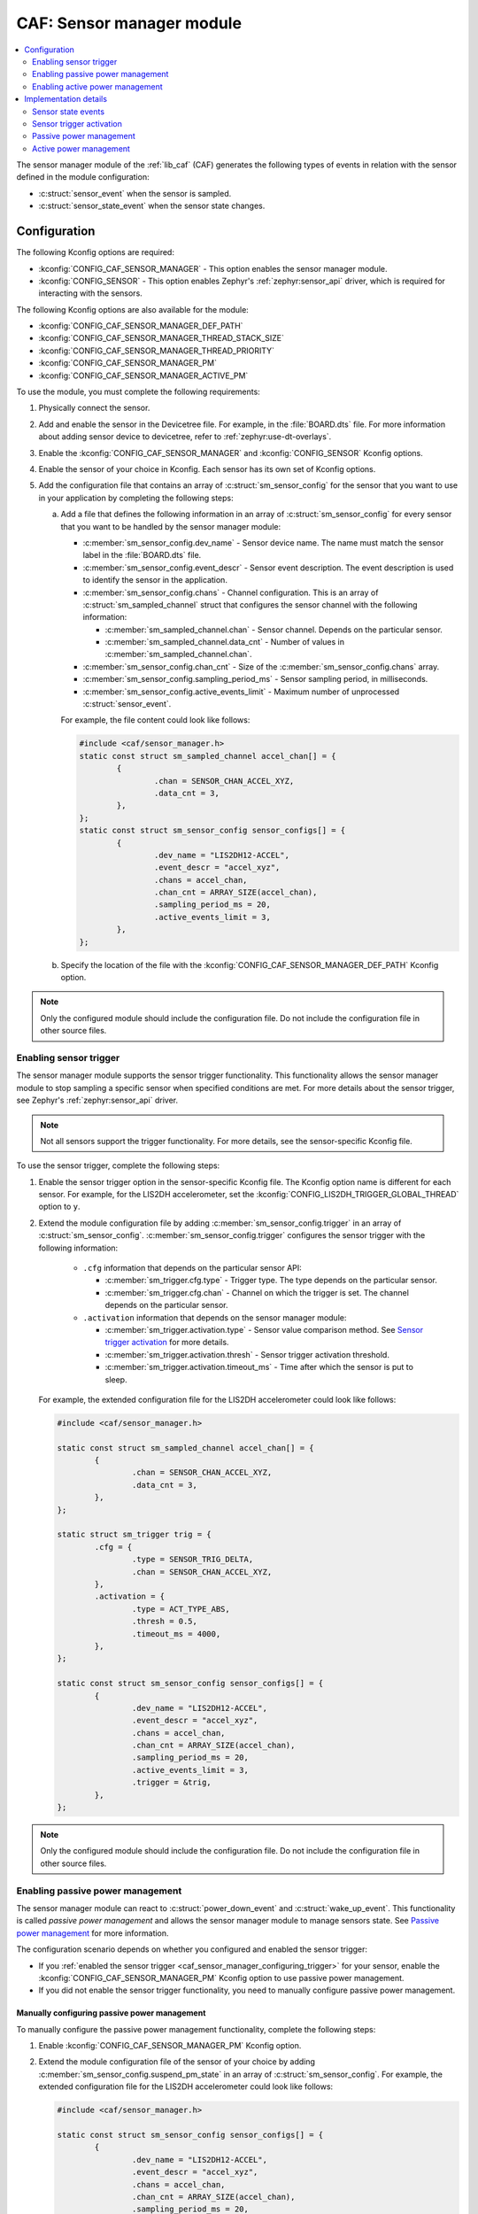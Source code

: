 .. _caf_sensor_sampler:
.. _caf_sensor_manager:

CAF: Sensor manager module
##########################

.. contents::
   :local:
   :depth: 2

The |sensor_manager| of the :ref:`lib_caf` (CAF) generates the following types of events in relation with the sensor defined in the module configuration:

* :c:struct:`sensor_event` when the sensor is sampled.
* :c:struct:`sensor_state_event` when the sensor state changes.

Configuration
*************

The following Kconfig options are required:

* :kconfig:`CONFIG_CAF_SENSOR_MANAGER` - This option enables the |sensor_manager|.
* :kconfig:`CONFIG_SENSOR` - This option enables Zephyr's :ref:`zephyr:sensor_api` driver, which is required for interacting with the sensors.

The following Kconfig options are also available for the module:

* :kconfig:`CONFIG_CAF_SENSOR_MANAGER_DEF_PATH`
* :kconfig:`CONFIG_CAF_SENSOR_MANAGER_THREAD_STACK_SIZE`
* :kconfig:`CONFIG_CAF_SENSOR_MANAGER_THREAD_PRIORITY`
* :kconfig:`CONFIG_CAF_SENSOR_MANAGER_PM`
* :kconfig:`CONFIG_CAF_SENSOR_MANAGER_ACTIVE_PM`

To use the module, you must complete the following requirements:

1. Physically connect the sensor.
#. Add and enable the sensor in the Devicetree file.
   For example, in the :file:`BOARD.dts` file.
   For more information about adding sensor device to devicetree, refer to :ref:`zephyr:use-dt-overlays`.
#. Enable the :kconfig:`CONFIG_CAF_SENSOR_MANAGER` and :kconfig:`CONFIG_SENSOR` Kconfig options.
#. Enable the sensor of your choice in Kconfig.
   Each sensor has its own set of Kconfig options.
#. Add the configuration file that contains an array of :c:struct:`sm_sensor_config` for the sensor that you want to use in your application by completing the following steps:

   a. Add a file that defines the following information in an array of :c:struct:`sm_sensor_config` for every sensor that you want to be handled by the |sensor_manager|:

      * :c:member:`sm_sensor_config.dev_name` - Sensor device name.
        The name must match the sensor label in the :file:`BOARD.dts` file.
      * :c:member:`sm_sensor_config.event_descr` - Sensor event description.
        The event description is used to identify the sensor in the application.
      * :c:member:`sm_sensor_config.chans` - Channel configuration.
        This is an array of :c:struct:`sm_sampled_channel` struct that configures the sensor channel with the following information:

        * :c:member:`sm_sampled_channel.chan` - Sensor channel.
          Depends on the particular sensor.
        * :c:member:`sm_sampled_channel.data_cnt` - Number of values in :c:member:`sm_sampled_channel.chan`.

      * :c:member:`sm_sensor_config.chan_cnt` - Size of the :c:member:`sm_sensor_config.chans` array.
      * :c:member:`sm_sensor_config.sampling_period_ms` - Sensor sampling period, in milliseconds.
      * :c:member:`sm_sensor_config.active_events_limit` - Maximum number of unprocessed :c:struct:`sensor_event`.

      For example, the file content could look like follows:

      .. code-block:: c

         #include <caf/sensor_manager.h>
         static const struct sm_sampled_channel accel_chan[] = {
                 {
                         .chan = SENSOR_CHAN_ACCEL_XYZ,
                         .data_cnt = 3,
                 },
         };
         static const struct sm_sensor_config sensor_configs[] = {
                 {
                         .dev_name = "LIS2DH12-ACCEL",
                         .event_descr = "accel_xyz",
                         .chans = accel_chan,
                         .chan_cnt = ARRAY_SIZE(accel_chan),
                         .sampling_period_ms = 20,
                         .active_events_limit = 3,
                 },
         };

   #. Specify the location of the file with the :kconfig:`CONFIG_CAF_SENSOR_MANAGER_DEF_PATH` Kconfig option.

.. note::
     |only_configured_module_note|

.. _caf_sensor_manager_configuring_trigger:

Enabling sensor trigger
=======================

The |sensor_manager| supports the sensor trigger functionality.
This functionality allows the |sensor_manager| to stop sampling a specific sensor when specified conditions are met.
For more details about the sensor trigger, see Zephyr's :ref:`zephyr:sensor_api` driver.

.. note::
   Not all sensors support the trigger functionality.
   For more details, see the sensor-specific Kconfig file.

To use the sensor trigger, complete the following steps:

1. Enable the sensor trigger option in the sensor-specific Kconfig file.
   The Kconfig option name is different for each sensor.
   For example, for the LIS2DH accelerometer, set the :kconfig:`CONFIG_LIS2DH_TRIGGER_GLOBAL_THREAD` option to ``y``.
#. Extend the module configuration file by adding :c:member:`sm_sensor_config.trigger` in an array of :c:struct:`sm_sensor_config`.
   :c:member:`sm_sensor_config.trigger` configures the sensor trigger with the following information:

      * ``.cfg`` information that depends on the particular sensor API:

        * :c:member:`sm_trigger.cfg.type` - Trigger type.
          The type depends on the particular sensor.
        * :c:member:`sm_trigger.cfg.chan` - Channel on which the trigger is set.
          The channel depends on the particular sensor.

      * ``.activation`` information that depends on the |sensor_manager|:

        * :c:member:`sm_trigger.activation.type` - Sensor value comparison method.
          See `Sensor trigger activation`_ for more details.
        * :c:member:`sm_trigger.activation.thresh` - Sensor trigger activation threshold.
        * :c:member:`sm_trigger.activation.timeout_ms` - Time after which the sensor is put to sleep.

   For example, the extended configuration file for the LIS2DH accelerometer could look like follows:

   .. code-block:: c

        #include <caf/sensor_manager.h>

        static const struct sm_sampled_channel accel_chan[] = {
                {
                        .chan = SENSOR_CHAN_ACCEL_XYZ,
                        .data_cnt = 3,
                },
        };

        static struct sm_trigger trig = {
                .cfg = {
                        .type = SENSOR_TRIG_DELTA,
                        .chan = SENSOR_CHAN_ACCEL_XYZ,
                },
                .activation = {
                        .type = ACT_TYPE_ABS,
                        .thresh = 0.5,
                        .timeout_ms = 4000,
                },
        };

        static const struct sm_sensor_config sensor_configs[] = {
                {
                        .dev_name = "LIS2DH12-ACCEL",
                        .event_descr = "accel_xyz",
                        .chans = accel_chan,
                        .chan_cnt = ARRAY_SIZE(accel_chan),
                        .sampling_period_ms = 20,
                        .active_events_limit = 3,
                        .trigger = &trig,
                },
        };

.. note::
    |only_configured_module_note|

Enabling passive power management
=================================

The |sensor_manager| can react to :c:struct:`power_down_event` and :c:struct:`wake_up_event`.
This functionality is called *passive power management* and allows the |sensor_manager| to manage sensors state.
See `Passive power management`_ for more information.

The configuration scenario depends on whether you configured and enabled the sensor trigger:

* If you :ref:`enabled the sensor trigger <caf_sensor_manager_configuring_trigger>` for your sensor, enable the :kconfig:`CONFIG_CAF_SENSOR_MANAGER_PM` Kconfig option to use passive power management.
* If you did not enable the sensor trigger functionality, you need to manually configure passive power management.

Manually configuring passive power management
---------------------------------------------

To manually configure the passive power management functionality, complete the following steps:

1. Enable :kconfig:`CONFIG_CAF_SENSOR_MANAGER_PM` Kconfig option.
#. Extend the module configuration file of the sensor of your choice by adding :c:member:`sm_sensor_config.suspend_pm_state` in an array of :c:struct:`sm_sensor_config`.
   For example, the extended configuration file for the LIS2DH accelerometer could look like follows:

   .. code-block:: c

        #include <caf/sensor_manager.h>

        static const struct sm_sensor_config sensor_configs[] = {
                {
                        .dev_name = "LIS2DH12-ACCEL",
                        .event_descr = "accel_xyz",
                        .chans = accel_chan,
                        .chan_cnt = ARRAY_SIZE(accel_chan),
                        .sampling_period_ms = 20,
                        .active_events_limit = 3,
                        .suspend_pm_state = PM_DEVICE_STATE_SUSPENDED,
                },
        };

:c:member:`sm_sensor_config.suspend_pm_state` configures the sensor's device power state in which it is put when :c:struct:`power_down_event` is received.
The default value for :c:member:`sm_sensor_config.suspend_pm_state` is :c:enumerator:`PM_DEVICE_STATE_ACTIVE`.
For more details about device power states in Zephyr, see :ref:`zephyr:power_management_api` in the Zephyr documentation.

.. note::
    |device_pm_note|

Enabling active power management
================================

The |sensor_manager| can create :c:struct:`power_manager_restrict_event` and :c:struct:`wake_up_event`.
This functionality is called *active power management*.
See `Active power management`_ for more information.

To use the active power management in the |sensor_manager|, enable the :kconfig:`CONFIG_CAF_SENSOR_MANAGER_ACTIVE_PM` Kconfig option.

Implementation details
**********************

The |sensor_manager| starts in reaction to :c:struct:`module_state_event`.
When started, it can do the following operations:

* Periodically sample the configured sensors.
* Submit :c:struct:`sensor_event` when the sensor channels are sampled.
* Submit :c:struct:`sensor_state_event` if the sensor state changes.

The |sensor_manager| samples sensors periodically, according to the configuration specified for each sensor.
Sampling of the sensors is done from a dedicated preemptive thread.
You can change the thread priority by setting the :kconfig:`CONFIG_CAF_SENSOR_MANAGER_THREAD_PRIORITY` Kconfig option.
Use the preemptive thread priority to make sure that the thread does not block other operations in the system.

For each sensor, the |sensor_manager| limits the number of :c:struct:`sensor_event` events that it submits, but whose processing has not been completed.
This is done to prevent out-of-memory error if the system workqueue is blocked.
The limit value for the maximum number of unprocessed events for each sensor is placed in the :c:member:`sm_sensor_config.active_events_limit` structure field in the configuration file.
The ``active_sensor_events_cnt`` counter is incremented when :c:struct:`sensor_event` is sent and decremented when the event is processed by the |sensor_manager| that is the final subscriber of the event.
A situation can occur that the ``active_sensor_events_cnt`` counter will already be decremented but the memory allocated by the event would not yet be freed.
Because of this behavior, the maximum number of allocated sensor events for the given sensor is equal to :c:member:`sm_sensor_config.active_events_limit` plus one.

The dedicated thread uses its own thread stack.
You can change the size of the stack by setting the :kconfig:`CONFIG_CAF_SENSOR_MANAGER_THREAD_STACK_SIZE` Kconfig option.
The thread stack size must be big enough for the sensors used.

Sensor state events
===================

Each sensor can be in one of the following states:

* :c:enumerator:`SENSOR_STATE_DISABLED` - Initial state.
* :c:enumerator:`SENSOR_STATE_SLEEP` - Sensor sleeps and no sampling is performed.
  Available if the sensor trigger is configured or :kconfig:`CONFIG_CAF_SENSOR_MANAGER_PM` is enabled.
* :c:enumerator:`SENSOR_STATE_ACTIVE` - Sensor is actively sampling.
* :c:enumerator:`SENSOR_STATE_ERROR` - Sensor error.

The following figure shows the possible state transitions.

.. figure:: images/caf_sensor_states.svg
   :alt: State transitions of the sensors used by the sensor manager module

   State transitions of the sensors used by the sensor manager module

The |sensor_manager| submits :c:struct:`sensor_state_event` whenever the sensor state changes.
Each sensor starts in the :c:enumerator:`SENSOR_STATE_DISABLED` state, which is not reported by the module.
Also, each sensor acts independently to others.
If one of the sensors reports an error, it does not stop the |sensor_manager| from sampling other sensors.

After the initialization, each sensor changes its state to :c:enumerator:`SENSOR_STATE_ACTIVE` and start periodic sampling.
In case of an error sensor submits :c:struct:`sensor_state_event` with the :c:enumerator:`SENSOR_STATE_ERROR` state.

If the trigger functionality or :kconfig:`CONFIG_CAF_SENSOR_MANAGER_PM` is enabled the sensor can be put into the :c:enumerator:`SENSOR_STATE_SLEEP` state.
In this state, the sensor is not actively sampling and is not reporting any :c:struct:`sensor_event`.
If the sensor trigger fires or the :c:struct:`wake_up_event` comes, the sensor state changes to :c:enumerator:`SENSOR_STATE_ACTIVE` and periodic sampling is restarted.

Sensor trigger activation
=========================

The sensor trigger is activated and the sensor is put to sleep if the values measured by the sensor do not deviate from the last sensor value by more than :c:member:`sm_trigger.activation.threshold` for the period of time specified in :c:member:`sm_trigger.activation.timeout_ms`.
If the value measured by the sensor does not fit within the threshold, the last sensor value is updated and the sensor continues the sampling process.

The sensor trigger activation type can be of the following type:

* :c:enumerator:`ACT_TYPE_ABS` - Absolute deviation.
* :c:enumerator:`ACT_TYPE_PERC` - Percentage deviation.

Passive power management
========================

If the :kconfig:`CONFIG_CAF_SENSOR_MANAGER_PM` Kconfig option is enabled, the sensors react to :c:struct:`power_down_event` and :c:struct:`wake_up_event`.

If a :c:struct:`power_down_event` comes when the sensor is in the :c:enumerator:`SENSOR_STATE_ACTIVE` state, the sensor state changes to :c:enumerator:`SENSOR_STATE_SLEEP` and sensor stops sampling.

Depending on the trigger functionality configuration:

* If the sensor has the trigger functionality configured, the trigger is activated and the :c:member:`sm_sensor_config.suspend_pm_state` is ignored.
* If no trigger is configured, the sensor device state is changed to the state configured in :c:member:`sm_sensor_config.suspend_pm_state`.
  This happens only if the :c:member:`sm_sensor_config.suspend_pm_state` is different than the default value (:c:enumerator:`PM_DEVICE_STATE_ACTIVE`).

.. note::
    |device_pm_note|

If a :c:struct:`wake_up_event` comes when the sensor is in the :c:enumerator:`SENSOR_STATE_SLEEP` state, the sensor switches to :c:enumerator:`SENSOR_STATE_ACTIVE` and starts actively sampling.

Depending on the trigger functionality configuration:

* If the sensor does not support the trigger functionality and :c:member:`sensor_config.suspend_pm_state` is different than :c:enumerator:`PM_DEVICE_STATE_ACTIVE`, the sensor device state is set to :c:enumerator:`PM_DEVICE_STATE_ACTIVE`.
* If the sensor supports the trigger functionality, the trigger is deactivated.

Active power management
=======================

If :kconfig:`CONFIG_CAF_SENSOR_MANAGER_ACTIVE_PM` is enabled, the sensor can submit :c:struct:`power_manager_restrict_event` and :c:struct:`wake_up_event`.

A :c:struct:`power_manager_restrict_event` restricts a power level to which the application can be put.
It is submitted every time the allowed state changes.

If there is any sensor that is in the :c:enumerator:`SENSOR_STATE_ACTIVE` state, the module power state is restricted to the :c:enumerator:`POWER_MANAGER_LEVEL_ALIVE` state.
If all the sensors are in the :c:enumerator:`SENSOR_STATE_SLEEP` state and if at least one sensor has trigger activated, the power state is restricted to the :c:enumerator:`POWER_MANAGER_LEVEL_SUSPENDED` state.
Having all the sensors sleeping and none of them with the trigger functionality enabled means that any power state is allowed.

If the sensor's trigger functionality is configured, each time the trigger is activated :c:struct:`wake_up_event` is created and sent to other modules.

Sending :c:struct:`wake_up_event` to other modules results in waking up the whole system.

.. |sensor_manager| replace:: sensor manager module
.. |only_configured_module_note| replace:: Only the configured module should include the configuration file.
   Do not include the configuration file in other source files.
.. |device_pm_note| replace:: Not all device power states might be supported by the sensor's device.
   Check the sensor's driver implementation before configuring :c:member:`sm_sensor_config.suspend_pm_state`.
